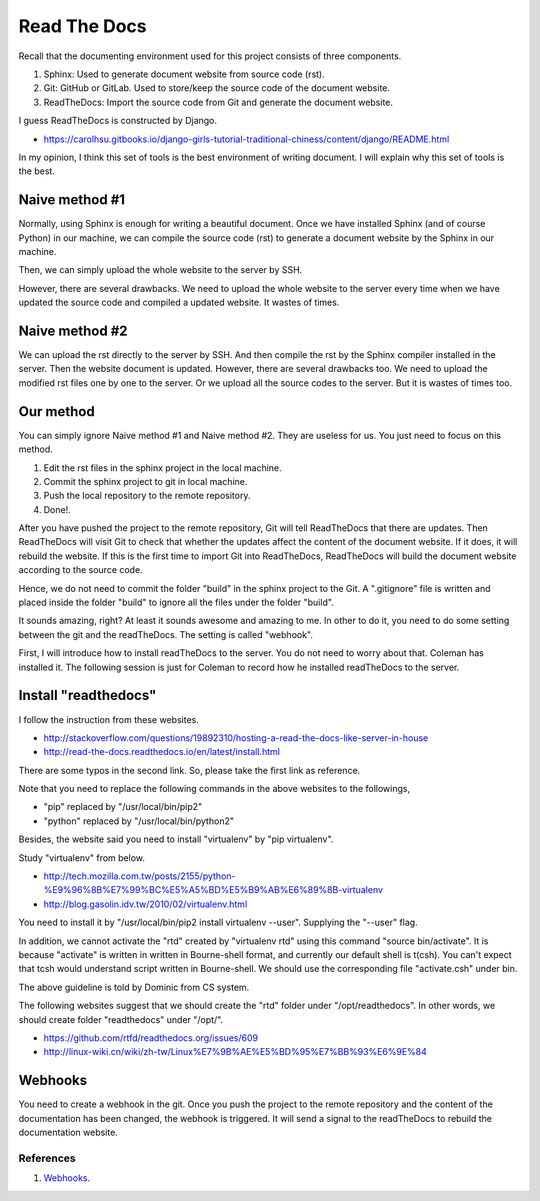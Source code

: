 ﻿Read The Docs
==============
Recall that the documenting environment used for this project consists of three components.

#. Sphinx: Used to generate document website from source code (rst).
#. Git: GitHub or GitLab. Used to store/keep the source code of the document website.
#. ReadTheDocs: Import the source code from Git and generate the document website. 

I guess ReadTheDocs is constructed by Django.

- https://carolhsu.gitbooks.io/django-girls-tutorial-traditional-chiness/content/django/README.html

In my opinion, I think this set of tools is the best environment of writing document.  
I will explain why this set of tools is the best.

Naive method #1
---------------

Normally, using Sphinx is enough for writing a beautiful document. Once we have installed Sphinx (and of course Python) in our machine, we can compile the source code (rst) to generate a document website by the Sphinx in our machine.

Then, we can simply upload the whole website to the server by SSH. 

However, there are several drawbacks. We need to upload the whole website to the server every time when we have updated the source code and compiled a updated website. It wastes of times.

Naive method #2
---------------
We can upload the rst directly to the server by SSH. And then compile the rst by the Sphinx compiler installed in the server. Then the website document is updated.
However, there are several drawbacks too. We need to upload the modified rst files one by one to the server. Or we upload all the source codes to the server. But it is wastes of times too.

Our method
-----------

You can simply ignore Naive method #1 and Naive method #2. They are useless for us.
You just need to focus on this method.

#. Edit the rst files in the sphinx project in the local machine.	
#. Commit the sphinx project to git in local machine.
#. Push the local repository to the remote repository.
#. Done!.

After you have pushed the project to the remote repository, 
Git will tell ReadTheDocs that there are updates. 
Then ReadTheDocs will visit Git to check that whether the updates affect the content of the document website. If it does, it will rebuild the website.
If this is the first time to import Git into ReadTheDocs, ReadTheDocs will build the document website according to the source code.

Hence, we do not need to commit the folder "build" in the sphinx project to the Git. A ".gitignore" file is written and placed inside the folder "build" to ignore all the files under the folder "build".

It sounds amazing, right? At least it sounds awesome and amazing to me.
In other to do it, you need to do some setting between the git and the readTheDocs. The setting is called "webhook".

First, I will introduce how to install readTheDocs to the server. You do not need to worry about that. Coleman has installed it. The following session is just for Coleman to record how he installed readTheDocs to the server.
	
Install "readthedocs"
---------------------------
I follow the instruction from these websites.

- http://stackoverflow.com/questions/19892310/hosting-a-read-the-docs-like-server-in-house
	
- http://read-the-docs.readthedocs.io/en/latest/install.html
	
There are some typos in the second link. So, please take the first link as reference.

Note that you need to replace the following commands in the above websites to the followings,

- "pip" replaced by "/usr/local/bin/pip2"
	
- "python" replaced by "/usr/local/bin/python2"
	
Besides, the website said you need to install "virtualenv" by "pip virtualenv". 

Study "virtualenv" from below.

- http://tech.mozilla.com.tw/posts/2155/python-%E9%96%8B%E7%99%BC%E5%A5%BD%E5%B9%AB%E6%89%8B-virtualenv

- http://blog.gasolin.idv.tw/2010/02/virtualenv.html
	
You need to install it by "/usr/local/bin/pip2 install virtualenv --user". Supplying the "--user" flag.

In addition, we cannot activate the "rtd" created by "virtualenv rtd" using this command "source bin/activate".
It is because "activate" is written in written in Bourne-shell format, and currently our default shell is t(csh). You can't expect that tcsh would understand script written in Bourne-shell.
We should use the corresponding file "activate.csh" under bin.

The above guideline is told by Dominic from CS system.

The following websites suggest that we should create the "rtd" folder under "/opt/readthedocs".
In other words, we should create folder "readthedocs" under "/opt/".

- https://github.com/rtfd/readthedocs.org/issues/609
	
- http://linux-wiki.cn/wiki/zh-tw/Linux%E7%9B%AE%E5%BD%95%E7%BB%93%E6%9E%84



Webhooks
-----------
You need to create a webhook in the git. 
Once you push the project to the remote repository and the content of the documentation has been changed, the webhook is triggered. It will send a signal to the readTheDocs to rebuild the documentation website.


References
^^^^^^^^^^^^
#. `Webhooks <http://read-the-docs.readthedocs.io/en/latest/webhooks.html>`_.

